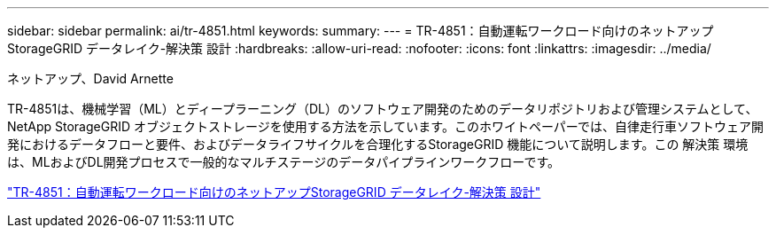 ---
sidebar: sidebar 
permalink: ai/tr-4851.html 
keywords:  
summary:  
---
= TR-4851：自動運転ワークロード向けのネットアップStorageGRID データレイク-解決策 設計
:hardbreaks:
:allow-uri-read: 
:nofooter: 
:icons: font
:linkattrs: 
:imagesdir: ../media/


ネットアップ、David Arnette

[role="lead"]
TR-4851は、機械学習（ML）とディープラーニング（DL）のソフトウェア開発のためのデータリポジトリおよび管理システムとして、NetApp StorageGRID オブジェクトストレージを使用する方法を示しています。このホワイトペーパーでは、自律走行車ソフトウェア開発におけるデータフローと要件、およびデータライフサイクルを合理化するStorageGRID 機能について説明します。この 解決策 環境 は、MLおよびDL開発プロセスで一般的なマルチステージのデータパイプラインワークフローです。

link:https://www.netapp.com/pdf.html?item=/media/19399-tr-4851.pdf["TR-4851：自動運転ワークロード向けのネットアップStorageGRID データレイク-解決策 設計"^]
